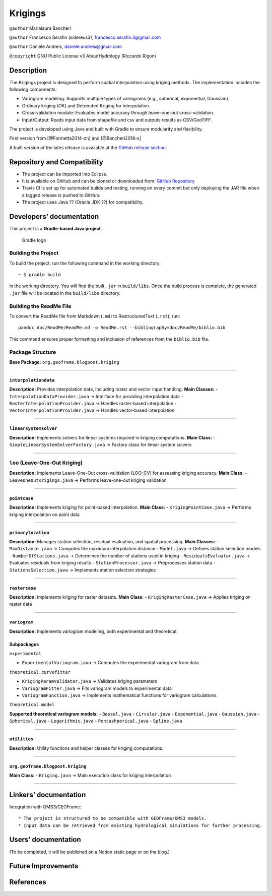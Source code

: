 Krigings
========

``@author`` Marialaura Bancheri

``@author`` Francesco Serafin (sidereus3), francesco.serafin.3@gmail.com

``@author`` Daniele Andreis, daniele.andreis@gmail.com

``@copyright`` GNU Public License v3 AboutHydrology (Riccardo Rigon)

Description
-----------

The Krigings project is designed to perform spatial interpolation using
kriging methods. The implementation includes the following components:

-  Variogram modeling: Supports multiple types of variograms (e.g.,
   spherical, exponential, Gaussian).
-  Ordinary kriging (OK) and Detrended Kriging for interpolation.
-  Cross-validation module: Evaluates model accuracy through
   leave-one-out cross-validation.
-  Input/Output: Reads input data from shapefile and csv and outputs
   results as CSV/GeoTIFF.

The project is developed using Java and built with Gradle to ensure
modularity and flexibility.

First version from [@Formetta2014-zn] and [@Bancheri2018-x]

A built version of the lates release is available at the `GitHub release
section <https://github.com/geoframecomponents/Krigings/releases>`__.

Repository and Compatibility
----------------------------

-  The project can be imported into Eclipse.
-  It is available on GitHub and can be cloned or downloaded from:
   `GitHub
   Repository <https://github.com/geoframecomponents/Krigings.git>`__
-  Travis CI is set up for automated builds and testing, running on
   every commit but only deploying the JAR file when a tagged release is
   pushed to GitHub.
-  The project uses Java ?? (Oracle JDK ??) for compatibility.

Developers’ documentation
-------------------------

This project is a **Gradle-based Java project**.

.. figure:: doc/ReadMe/gradle.png
   :alt: Gradle logo

   Gradle logo

Building the Project
~~~~~~~~~~~~~~~~~~~~

To build the project, run the following command in the working
directory:

::

   ~ $ gradle build

in the working directory. You will find the built ``.jar`` in
``build/libs``. Once the build process is complete, the generated
``.jar`` file will be located in the ``build/libs`` directory.

Building the ReadMe File
~~~~~~~~~~~~~~~~~~~~~~~~

To convert the ReadMe file from Markdown (``.md``) to RestructuredText
(``.rst``), run:

::

   pandoc doc/ReadMe/ReadMe.md -o ReadMe.rst --bibliography=doc/ReadMe/biblio.bib

This command ensures proper formatting and inclusion of references from
the ``biblio.bib`` file.

Package Structure
~~~~~~~~~~~~~~~~~

**Base Package:** ``org.geoframe.blogpost.kriging``

--------------

``interpolationdata``
^^^^^^^^^^^^^^^^^^^^^

**Description:** Provides interpolation data, including raster and
vector input handling. **Main Classes:** -
``InterpolationDataProvider.java`` → Interface for providing
interpolation data - ``RasterInterpolationProvider.java`` → Handles
raster-based interpolation - ``VectorInterpolationProvider.java`` →
Handles vector-based interpolation

--------------

``linearsystemsolver``
^^^^^^^^^^^^^^^^^^^^^^

**Description:** Implements solvers for linear systems required in
kriging computations. **Main Class:** -
``SimpleLinearSystemSolverFactory.java`` → Factory class for linear
system solvers

--------------

``loo`` (Leave-One-Out Kriging)
~~~~~~~~~~~~~~~~~~~~~~~~~~~~~~~

**Description:** Implements Leave-One-Out cross-validation (LOO-CV) for
assessing kriging accuracy. **Main Class:** -
``LeaveOneOutKrigings.java`` → Performs leave-one-out kriging validation

--------------

``pointcase``
^^^^^^^^^^^^^

**Description:** Implements kriging for point-based interpolation.
**Main Class:** - ``KrigingPointCase.java`` → Performs kriging
interpolation on point data

--------------

``primarylocation``
^^^^^^^^^^^^^^^^^^^

**Description:** Manages station selection, residual evaluation, and
spatial processing. **Main Classes:** - ``MaxDistance.java`` → Computes
the maximum interpolation distance - ``Model.java`` → Defines station
selection models - ``NumberOfStations.java`` → Determines the number of
stations used in kriging - ``ResidualsEvaluator.java`` → Evaluates
residuals from kriging results - ``StationProcessor.java`` →
Preprocesses station data - ``StationsSelection.java`` → Implements
station selection strategies

--------------

``rastercase``
^^^^^^^^^^^^^^

**Description:** Implements kriging for raster datasets. **Main Class:**
- ``KrigingRasterCase.java`` → Applies kriging on raster data

--------------

``variogram``
^^^^^^^^^^^^^

**Description:** Implements variogram modeling, both experimental and
theoretical.

Subpackages
^^^^^^^^^^^

``experimental``
                

-  ``ExperimentalVariogram.java`` → Computes the experimental variogram
   from data

``theoretical.curvefitter``
                           

-  ``KrigingParamValidator.java`` → Validates kriging parameters
-  ``VariogramFitter.java`` → Fits variogram models to experimental data
-  ``VariogramFunction.java`` → Implements mathematical functions for
   variogram calculations

``theoretical.model``
                     

**Supported theoretical variogram models:** - ``Bessel.java`` -
``Circular.java`` - ``Exponential.java`` - ``Gaussian.java`` -
``Spherical.java`` - ``Logarithmic.java`` - ``Pentashperical.java`` -
``Spline.java``

--------------

``utilities``
^^^^^^^^^^^^^

**Description:** Utility functions and helper classes for kriging
computations.

--------------

``org.geoframe.blogpost.kriging``
^^^^^^^^^^^^^^^^^^^^^^^^^^^^^^^^^

**Main Class:** - ``Kriging.java`` → Main execution class for kriging
interpolation

--------------

Linkers’ documentation
----------------------

Integration with OMS3/GEOFrame:

::

   * The project is structured to be compatible with GEOFrame/OMS3 models.
   * Input data can be retrieved from existing hydrological simulations for further processing.

Users’ documentation
--------------------

(To be completed, it will be published on a Notion static page or on the
blog.)

Future Improvements
-------------------

References
----------

.. container::
   :name: refs
